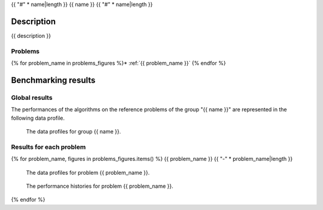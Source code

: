 {{ "#" * name|length }}
{{ name }}
{{ "#" * name|length }}


Description
***********

{{ description }}


Problems
========
{% for problem_name in problems_figures %}* :ref:`{{ problem_name }}`
{% endfor %}


Benchmarking results
********************

Global results
==============

The performances of the algorithms on the reference problems of the group
"{{ name }}" are represented in the following data profile.

.. figure:: /{{ data_profile }}
   :alt: The data profiles for group {{ name }}.

   The data profiles for group {{ name }}.


Results for each problem
========================
{% for problem_name, figures in problems_figures.items() %}
{{ problem_name }}
{{ "-" * problem_name|length }}

.. figure:: /{{ figures["data_profile"] }}
   :alt: The data profiles for problem {{ problem_name }}.

   The data profiles for problem {{ problem_name }}.

.. figure:: /{{ figures["histories"] }}
   :alt: The performance histories for problem {{ problem_name }}.

   The performance histories for problem {{ problem_name }}.

{% endfor %}